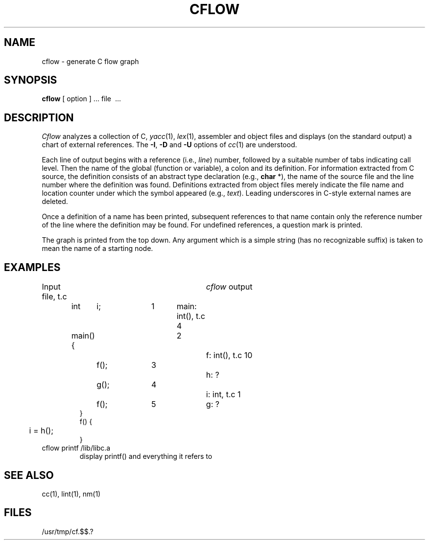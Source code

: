 .TH CFLOW 1
.SH NAME
cflow \- generate C flow graph
.SH SYNOPSIS
.B cflow
[ option ] ...
file \ ...
.SH DESCRIPTION
.I Cflow
analyzes a collection of C, 
.IR yacc (1),
.IR lex (1),
assembler and object files
and displays (on the standard output) a chart of external references.
The
.BR \-I ,
.B \-D
and
.B \-U
options of
.IR cc (1)
are understood.
.PP
Each line of output begins with a reference
(i.e.,
.IR line )
number, followed by a suitable number of tabs
indicating call level.
Then the name of the global
(function or variable),
a colon
and its definition.
For information extracted from C source,
the definition consists of an abstract type declaration
(e.g.,
.B char
*),
the name of the source file
and the line number
where the definition was found.
Definitions extracted from object files
merely indicate the file name and location
counter under which the symbol appeared
(e.g.,
.IR text ).
Leading underscores in C-style external names are deleted.
.PP
Once a definition of a name has been printed,
subsequent references to that name contain
only the reference number of the line
where the definition may be found.
For undefined references, a question mark is printed.
.PP
The graph is printed from the top down.
Any argument which is a simple string (has no recognizable suffix)
is taken to mean the name of a starting node.
.SH EXAMPLES
Input file, t.c			\fIcflow\fP output
.IP
.nf
int	i;		1	main: int(), t.c 4
main(){			2		f: int(), t.c 10
	f();		3			h: ?
	g();		4			i: int, t.c 1
	f();		5		g: ?
}
f() {
	i = h();
}
.fi
.TP
cflow printf /lib/libc.a
display printf() and everything it refers to
.SH "SEE ALSO"
cc(1),
lint(1),
nm(1)
.SH FILES
/usr/tmp/cf.$$.?
